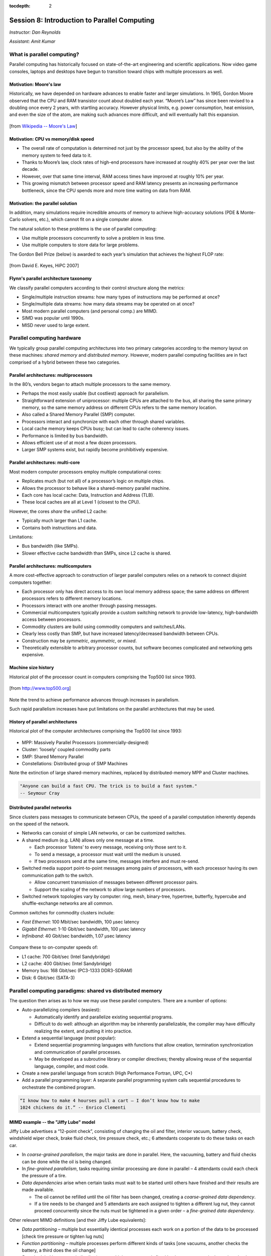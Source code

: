 :tocdepth: 2


.. _session8:

*****************************************************
Session 8: Introduction to Parallel Computing
*****************************************************

*Instructor: Dan Reynolds*

*Assistant: Amit Kumar*



What is parallel computing?
================================================

Parallel computing has historically focused on state-of-the-art
engineering and scientific applications. Now video game consoles,
laptops and desktops have begun to transition toward chips with
multiple processors as well. 


.. index:: Moore's law

Motivation: Moore's law
--------------------------------------------------

Historically, we have depended on hardware advances to enable faster
and larger simulations.  In 1965, Gordon Moore observed that the CPU
and RAM transistor count about doubled each year. “Moore’s Law” has
since been revised to a doubling once every 2 years, with startling
accuracy. However physical limits, e.g. power consumption, heat
emission, and even the size of the atom, are making such advances more
difficult, and will eventually halt this expansion.

.. figure:: figs/Moore_law.png
   :scale: 90 %
   :align: center

   [from `Wikipedia -- Moore's Law
   <http://en.wikipedia.org/wiki/Moore%27s_law>`_]


.. index:: CPU vs memory/disk speed

Motivation: CPU vs memory/disk speed
--------------------------------------------------

* The overall rate of computation is determined not just by the
  processor speed, but also by the ability of the memory system to
  feed data to it. 

* Thanks to Moore’s law, clock rates of high-end processors have
  increased at roughly 40% per year over the last decade. 

* However, over that same time interval, RAM access times have
  improved at roughly 10% per year. 

* This growing mismatch between processor speed and RAM latency
  presents an increasing performance bottleneck, since the CPU spends
  more and more time waiting on data from RAM. 



Motivation: the parallel solution
--------------------------------------------------

In addition, many simulations require incredible amounts of memory to
achieve high-accuracy solutions (PDE & Monte-Carlo solvers, etc.),
which cannot fit on a single computer alone.

The natural solution to these problems is the use of parallel
computing:

* Use multiple processors concurrently to solve a problem in less
  time.

* Use multiple computers to store data for large problems.

.. index:: Gordon Bell Prize

The Gordon Bell Prize (below) is awarded to each year’s simulation
that achieves the highest FLOP rate:

.. figure:: figs/algorithm_moore.png
   :scale: 50 %
   :align: center

   [from David E. Keyes, HiPC 2007]


.. index:: Flynn's parallel architecture taxonomy, SIMD, MIMD, SISD, MISD

Flynn's parallel architecture taxonomy
--------------------------------------------------

We classify parallel computers according to their control structure along the
metrics:

.. image:: figs/flynn.png
   :scale: 70 %
   :align: center

* Single/multiple instruction streams: how many types of instructions
  may be performed at once?

* Single/multiple data streams: how many data streams may be operated
  on at once?

* Most modern parallel computers (and personal comp.) are MIMD.

* SIMD was popular until 1990s.

* MISD never used to large extent.



Parallel computing hardware
================================================

We typically group parallel computing architectures into two primary
categories according to the memory layout on these machines: *shared
memory* and *distributed memory*.  However, modern parallel computing
facilities are in fact comprised of a hybrid between these two
categories. 


.. index:: multiprocessor, SMP

Parallel architectures: multiprocessors
--------------------------------------------------

In the 80’s, vendors began to attach multiple processors to the same
memory. 

.. image:: figs/smp.png
   :scale: 80 %
   :align: center

* Perhaps the most easily usable (but costliest) approach for
  parallelism. 

* Straightforward extension of uniprocessor: multiple CPUs are
  attached to the bus, all sharing the same primary memory, so the
  same memory address on different CPUs refers to the same memory
  location. 

* Also called a Shared Memory Parallel (SMP) computer.

* Processors interact and synchronize with each other through shared
  variables. 

* Local cache memory keeps CPUs busy; but can lead to cache coherency
  issues. 

* Performance is limited by bus bandwidth.

* Allows efficient use of at most a few dozen processors.

* Larger SMP systems exist, but rapidly become prohibitively
  expensive.


.. index:: multi-core

Parallel architectures: multi-core
--------------------------------------------------

Most modern computer processors employ multiple computational cores: 

.. image:: figs/multicore.png
   :scale: 80 %
   :align: center

* Replicates much (but not all) of a processor’s logic on multiple
  chips. 

* Allows the processor to behave like a shared-memory parallel
  machine. 

* Each core has local cache: Data, Instruction and Address (TLB).

* These local caches are all at Level 1 (closest to the CPU). 

However, the cores *share* the unified L2 cache: 

* Typically much larger than L1 cache.

* Contains both instructions and data.

Limitations:

* Bus bandwidth (like SMPs).

* Slower effective cache bandwidth than SMPs, since L2 cache is
  shared. 


.. index:: multicomputer, DMP

Parallel architectures: multicomputers
--------------------------------------------------

A more cost-effective approach to construction of larger parallel
computers relies on a network to connect disjoint computers together:

.. image:: figs/distributed.png
   :scale: 70%
   :align: center

* Each processor only has direct access to its own local memory
  address space; the same address on different processors refers to
  different memory locations. 

* Processors interact with one another through passing messages.

* Commercial multicomputers typically provide a custom switching
  network to provide low-latency, high-bandwidth access between
  processors.

* Commodity clusters are build using commodity computers and
  switches/LANs. 

* Clearly less costly than SMP, but have increased latency/decreased
  bandwidth between CPUs.

* Construction may be *symmetric*, *asymmetric*, or *mixed*.

* Theoretically extensible to arbitrary processor counts, but software
  becomes complicated and networking gets expensive. 


Machine size history
--------------------------------------------------

Historical plot of the processor count in computers comprising the
Top500 list since 1993. 

.. figure:: figs/parallelism_history.png
   :scale: 90 %
   :align: center

   [from `http://www.top500.org <http://www.top500.org>`_]


Note the trend to achieve performance advances through increases in parallelism.

Such rapid parallelism increases have put limitations on the parallel
architectures that may be used.


.. index:: parallel architecture history, MPP, Cluster, SMP, Constellation

History of parallel architectures
--------------------------------------------------

Historical plot of the computer architectures comprising the Top500
list since 1993: 

.. figure:: figs/architecture_history.png
   :scale: 90 %
   :align: center

   [from `http://www.top500.org <http://www.top500.org>`_]

* MPP: Massively Parallel Processors (commercially-designed)

* Cluster: ‘loosely’ coupled commodity parts

* SMP: Shared Memory Parallel

* Constellations: Distributed group of SMP Machines

Note the extinction of large shared-memory machines, replaced by
distributed-memory MPP and Cluster machines.

.. code-block:: text

   "Anyone can build a fast CPU. The trick is to build a fast system."
   -- Seymour Cray 




.. index:: distributed parallel networks

Distributed parallel networks
--------------------------------------------------

Since clusters pass messages to communicate between CPUs, the speed of
a parallel computation inherently depends on the speed of the network.

* Networks can consist of simple LAN networks, or can be customized
  switches. 

* A shared medium (e.g. LAN) allows only one message at a time.
 
  * Each processor ‘listens’ to every message, receiving only those
    sent to it. 
  
  * To send a message, a processor must wait until the medium is
    unused. 

  * If two processors send at the same time, messages interfere and
    must re-send.

* Switched media support point-to-point messages among pairs of
  processors, with each processor having its own communication path to
  the switch. 

  * Allow concurrent transmission of messages between different
    processor pairs.

  * Support the scaling of the network to allow large numbers of
    processors. 

* Switched network topologies vary by computer: ring, mesh,
  binary-tree, hypertree, butterfly, hypercube and shuffle-exchange
  networks are all common.

.. index:: fast ethernet, gigabit ethernet, infiniband

Common switches for commodity clusters include:

* *Fast Ethernet*: 100 Mbit/sec bandwidth, 100 μsec latency

* *Gigabit Ethernet*: 1-10 Gbit/sec bandwidth, 100 μsec latency

* *Infiniband*: 40 Gbit/sec bandwidth, 1.07 μsec latency


.. figure:: figs/network_pie.png
   :scale: 100 %
   :align: center

   [from `http://www.top500.org <http://www.top500.org>`_]


Compare these to on-computer speeds of:

* L1 cache: 700 Gbit/sec (Intel Sandybridge)

* L2 cache: 400 Gbit/sec (Intel Sandybridge)

* Memory bus: 168 Gbit/sec (PC3-1333 DDR3-SDRAM)

* Disk: 6 Gbit/sec (SATA-3)


   


.. index:: parallel computing paradigms

Parallel computing paradigms: shared vs distributed memory
=================================================================


The question then arises as to how we may use these parallel
computers.  There are a number of options:

* Auto-parallelizing compilers (easiest):

  * Automatically identify and parallelize existing sequential
    programs. 

  * Difficult to do well: although an algorithm may be inherently
    parallelizable, the compiler may have difficulty realizing the
    extent, and putting it into practice.

* Extend a sequential language (most popular):

  * Extend sequential programming languages with functions that allow
    creation, termination synchronization and communication of
    parallel processes.

  * May be developed as a subroutine library or compiler directives;
    thereby allowing reuse of the sequential language, compiler, and
    most code. 

* Create a new parallel language from scratch (High Performance
  Fortran, UPC, C*)

* Add a parallel programming layer: A separate parallel programming
  system calls sequential procedures to orchestrate the combined
  program. 


.. code-block:: text

   “I know how to make 4 hourses pull a cart – I don’t know how to make
   1024 chickens do it.” -- Enrico Clementi


.. index:: Jiffy Lube example

MIMD example -- the "Jiffy Lube" model
--------------------------------------------------

Jiffy Lube advertises a “12-point check”, consisting of changing the
oil and filter, interior vacuum, battery check, windshield wiper
check, brake fluid check, tire pressure check, etc.; 6 attendants
cooperate to do these tasks on each car.

* In *coarse-grained parallelism*, the major tasks are done in
  parallel. Here, the vacuuming, battery and fluid checks can be done
  while the oil is being changed.

* In *fine-grained parallelism*, tasks requiring similar processing
  are done in parallel – 4 attendants could each check the pressure of
  a tire. 

* *Data dependencies* arise when certain tasks must wait to be started
  until others have finished and their results are made available.

  * The oil cannot be refilled until the oil filter has been changed,
    creating a *coarse-grained data dependency*.

  * If a tire needs to be changed and 5 attendants are each assigned
    to tighten a different lug nut, they cannot proceed concurrently
    since the nuts must be tightened in a given order – a *fine-grained
    data dependency*. 


Other relevant MIMD definitions [and their Jiffy Lube equivalents]:

* *Data partitioning* – multiple but essentially identical processes
  each work on a portion of the data to be processed [check tire
  pressure or tighten lug nuts] 

* *Function partitioning* – multiple processes perform different kinds
  of tasks [one vacuums, another checks the battery, a third does the
  oil change] 

* *Prescheduled loops* – work distribution to multiple processors is
  fixed by the programmer in the code or by the compiler at compile
  time [Pete always checks the battery, Flo always does the oil
  change] 

* *Statically scheduled loops* – work distribution is fixed at run
  time. For example, it can depend on the number of processors [the
  first one to work in the morning gets to do wipers all day] 

* *Dynamically scheduled loops* – work distribution determined during
  execution, when a processor becomes available it takes the next item
  that needs work [once Frank finishes vacuuming, he does the next
  item on the checklist] 


General parallel computing definitions
--------------------------------------------------

.. index:: parallel decomposition

* *Partitioning/Decomposition*: the means by which an overall
  computation is divided into smaller parts, some or all of which may
  be executed in parallel. 

.. index:: parallel tasks

* *Tasks*: programmer-defined computational subunits determined
  through the decomposition.

.. index:: parallel concurrency

* *Concurrency*: the degree to which multiple tasks can be executed in
  parallel at any given time (more is better).

.. index:: parallel granularity

* *Granularity*: the size of tasks into which a problem is decomposed 

  * A decomposition into a large number of small tasks is called
    *fine-grained*. 

  * A decomposition into a small number of large tasks is called
    *coarse-grained*. 

.. index:: parallel task interaction

* *Task-interaction*: the tasks that a problem is decomposed into
  often share input, output, or intermediate data that must be
  communicated.

.. index:: parallel processes

* *Processes*: individual threads of execution. A single processor may
  execute multiple processes, each of which can operate on multiple
  tasks. 


The primary question in parallel algorithms -- decomposition
----------------------------------------------------------------

Any decomposition strategy must determine a set of primitive tasks.

*Goals*:

* Identify as many primitive tasks as possible (increases potential
  parallelism): prefer at least an order of magnitude more tasks than
  processors. 

* Minimize redundant computations and data storage (efficiency,
  scalability). 

* Want primitive tasks to be roughly equal work (load balancing).

* Want the number of tasks to increase as the problem gets larger
  (scalability). 

*Data decompositions* are approaches that first divide the data into
pieces and then determine how to associate computations with each
piece of data. 

*Functional decompositions* are approaches that first divide the
computation into functional parts and then determine how to associate
data items with the individual computations.



Overhead and load balancing
--------------------------------------------------

After decomposition, we must map tasks onto processes with the goal
that all tasks finish in the shortest time.

.. index:: overhead

We strive to minimize *overheads* for executing the tasks, including:

* The time spent communicating between processors,

* The time some processors spend sitting idle,

* The time spent in the spawning of new threads.

Idle processes occur due to:

* An uneven load distribution,

* Unresolved dependencies from an earlier parallel task set,

* A heterogeneous machine, where processors operate at different
  speeds.

.. index:: load balancing

*Load balancing* is the attempt to map processes with the dual
objectives: 

* Reduce the amount of inter-processor communication.

* Reduce the amount of time some processors are idle while others are
  working. 

This can be a non-trivial task, since these two objectives usually 
conflict with each other. 



Data decompositions
------------------------------------

.. index:: parallel decomposition; domain decomposition

Domain decomposition
^^^^^^^^^^^^^^^^^^^^^^^^^^^^^^^^^^^^^^^^^^^^^^^^^^^^^^

* Tasks are statically or semi-statically mapped onto processes based on
  spatial location; each task performs similar operations on different
  data (subdomains).

* Work is interspersed with communication to synchronize the tasks or
  share data.

* The degree of parallelism increases with problem size, enabling
  effective use of more processes on larger problems.


Typical domain decomposition approaches:

.. figure:: figs/decomp_1D.png
   :scale: 80 %
   :align: center

   1D -- decompose processes along a single physical dimension.


.. figure:: figs/decomp_2D.png
   :scale: 100 %
   :align: center

   2D -- decompose processes along two physical dimensions; this
   typically requires a logically-rectangular physical domain.


.. figure:: figs/decomp_3D.png
   :scale: 70 %
   :align: center

   3D -- decompose processes along three physical dimensions;
   typically requires a logically-cuboid physical domain.



Domain decomposition example: PDE approximation of an aircraft
""""""""""""""""""""""""""""""""""""""""""""""""""""""""""""""""""


Suppose we want to simulate 3D elasticity for vibrations/deformations
in an aircraft.

* A relevant domain decomposition of the problem could be:

  * Process 0 solves the model over the fuselage,

  * Process 1 solves the model over the left wing,

  * Process 2 solves the model over the right wing,

  * Process 3 solves the model over the tail.

* The processes must communicate to send relevant data about how the
  fuselage interacts with the wings and tail. 

* Not all processes need to communicate – only those who own adjacent
  parts of the plane.

* If the wing deformations are greater than the tail, computations on
  processes 1 and 2 could take longer than process 3.


.. index:: parallel decomposition; work pool

Work pool model
^^^^^^^^^^^^^^^^^^^^^^^^^^^^^^^^^^^^^^^^^^^^^^^^^^^^^^

.. image:: figs/work_pool.png
   :scale: 70%
   :align: center

* Tasks are dynamically mapped onto processes, where any task may
  potentially be performed by any process. 

* Useful for load balancing if individual tasks may take dramatically
  different amounts of time. 

* Typical when the data is small compared to the computation
  associated with tasks, and/or there are *many* more tasks than
  processes. 


Work pool example: particle dynamics
""""""""""""""""""""""""""""""""""""""""""""""""""""""""""""""""""

Suppose we wish to simulate the dynamics (position and velocity) of a
large number of collisionless particles in an external force field,
and where particles with a greater speed require increased processing.

* This model first divides the overall set into a large number of
  subsets [e.g. each particle, or small packets of particles].

* Each process begins work on evolving a different subset of
  particles. 

* When each task finishes with their set, they begin work on another
  set, until all of the sets of particles have been processed. 

* The granularity of tasks can be adjusted to trade-off between load
  imbalance and the overhead of accessing the queue of remaining
  particles. 

* The pool may be stored in a physically-shared list, or some
  physically-distributed data structure requiring communication to
  determine the remaining work to be done. 



Functional decompositions
------------------------------------

.. index:: parallel decomposition; manager-worker

Manager-worker
^^^^^^^^^^^^^^^^^^^^^^^^^^^^^^^^^^^^^^^^^^^^^^^^^^^^^^

This approach goes by many names: *master-slave*, *professor-student*,
*Wonka-Loompa*. 

.. image:: figs/manager_worker.png
   :scale: 70%
   :align: center

* One or more manager processes generate tasks and assign them to
  worker processes.

* Tasks may be allocated *a priori* if the manager can estimate the
  task size. 

* Alternatively, workers can be assigned small pieces when they are
  ready for more work.

* Care must be taken to ensure that the manager does not become a
  bottleneck. 

* Should choose granularity of tasks so that the cost of doing work
  dominates the cost of assigning/transferring work.


Manager-worker example: simulated annealing
""""""""""""""""""""""""""""""""""""""""""""""""""""""""""""""""""

*Simulated annealing* is a stochastic optimization algorithm for
functions with multiple local minima.

* At each iteration, a current solution is randomly changed to create
  an alternate solution in the neighborhood of the current solution. 

* The new iterate replaces the current solution if its function value
  is lower. 

* If the value is higher it can also replace the objective function
  with probability :math:`e^{-\Delta/T}`, where :math:`\Delta` is the
  difference in function values and :math:`T` is the ‘temperature’.

A manager process can set up a work queue with many initial iterates. 

* The manager assigns workers to each investigate different
  neighborhoods. 

* The manager keeps track of the *n* best solutions, adding new,
  refined neighborhoods to the queue to improve these ‘optimal’
  solutions.

* The manager decides when work stops by either setting a pre-defined
  iteration limit, or by noticing stagnation of the optimal solution
  set. 


.. index:: parallel decomposition; pipeline

Pipeline model
^^^^^^^^^^^^^^^^^^^^^^^^^^^^^^^^^^^^^^^^^^^^^^^^^^^^^^

.. image:: figs/pipeline.png
   :scale: 70%
   :align: center

* A stream of data is passed through a succession of processes, each
  of which performs some task on the data.

* The pipeline typically involves a static mapping of tasks onto
  processes. 

* Forms a chain of producers and consumers, with each process
  consuming the output of preceding processes, and producing data for
  subsequent processes. 

* Load balancing is a function of task granularity:
 
  * The larger the granularity the longer it takes to fill the
    pipeline.

  * Too fine a granularity can increase overheads in the transmission
    of data. 


Pipeline example: repeated LU solves
""""""""""""""""""""""""""""""""""""""""""""""""""""""""""""""""""

Suppose we have the matrix decomposition :math:`A=LU`, where :math:`L`
and :math:`U` are lower and upper triangular matrices, respectively,
and we wish to solve :math:`Ax=b` for many different right-hand side
vectors :math:`b`.  

* Solution of :math:`Ax=b` may be performed through the two solves
  :math:`Ly=b` and then :math:`Ux=y`. 

* :math:`Ly=b` involves forward substitution:

  * :math:`y_1` is computed.

  * :math:`y_j, j=2,\ldots,n` are computed by updating :math:`b` with
    the preceding :math:`y`.  

* Then, :math:`Ux=y` involves backward substitution:

  * :math:`x_n` is computed

  * :math:`x_j, j=1,\ldots,n-1` are computed by updating :math:`y`
    with the previously-computed :math:`x` values.

* By distributing matrix rows onto processors, :math:`Ly=b` is a
  pipeline from top to bottom, and :math:`Ux=y` is a pipeline in the
  reverse direction. 

* Once one :math:`b` is finished we start the next.

.. image:: figs/LU_parallel.png
   :scale: 100%
   :align: center



.. _parallel_computing_metrics:

Parallel computing metrics
------------------------------------

.. index:: parallel scalability

*Scalability* is the ability of a parallel algorithm to effectively
utilize a parallel machine.

.. index:: strong scaling

*Strong scaling*:  the goal is speed up algorithms that are possible
on one computer, but slow. 

* *Fix overall problem size* and increase the number of processors, *p*.

* Hope that the execution time decreases in inverse proportion *p*.

.. figure:: figs/strong_scaling.png
   :scale: 80%
   :align: center

   [from David E. Keyes, HiPC 2007]


.. index:: weak scaling

*Weak scaling*: the goal is to enable problems that cannot fit on one
computer due to large size (resolution-limited). 

* *Fix problem size per processor*, and increase *p*.

* Hope that the execution time remains constant, as both problem size
  and process count are increased proportionately.

.. figure:: figs/weak_scaling.png
   :scale: 80%
   :align: center

   [from David E. Keyes, HiPC 2007]


.. index:: parallel speedup, parallel efficiency

For strong-scaling tests, we also compute the following performance
measures: 

.. math::

   \mbox{Parallel speedup} = (\mbox{sequential execution time}) / (\mbox{parallel execution time})


.. math::

   \mbox{Parallel efficiency} = (\mbox{Parallel speedup}) / (\mbox{processors used})


.. index:: Amdahl's law

We typically compare these metrics against the theoretically
"best-case scenario", as determined through *Amdahl's Law* (1967):

* Let :math:`f` be the fraction of work that is not parallelizable;
  and :math:`(1-f)` be the fraction of work that is perfectly
  parallelizable.

* Assume it takes time :math:`t` to complete the task on one
  processor.

* The theoretical time for :math:`p` processors to accomplish the same
  task should be :math:`t (f + (1-f) / p)`.

.. image:: figs/amdahl_speedups.png
   :scale: 70%
   :align: center


.. index:: 
   single: parallel computing resources
   single: resources; parallel computing

General parallel computing resources:

* Class: `Math 6370, Introduction to Parallel Scientific Computing
  <http://dreynolds.math.smu.edu/Courses/Math6370_Spring13/>`_ 

* Book: `Designing and Building Parallel Programs, by Ian Foster
  <http://www.mcs.anl.gov/~itf/dbpp/>`_ 

* Online tutorial: `Introduction to Parallel Computing
  <https://computing.llnl.gov/tutorials/parallel_comp/>`_ 






Parallel computing libraries: MPI and OpenMP
=================================================================

.. index:: 
   pair: OpenMP; resources

OpenMP is the primary approach for enabling shared-memory parallel
computing.  It is implemented as an extension to compilers, and is
enabled by adding so-called *directives* or *pragmas* to your source
code, with suggestions on how to launch and share work among threads.

  OpenMP resources:

  * `OpenMP public site <http://openmp.org/wp/>`_

  * `OpenMP specifications reference manual
    <http://www.openmp.org/mp-documents/spec30.pdf>`_ 

  * `In-Depth Interactive OpenMP Tutorial
    <https://computing.llnl.gov/tutorials/openMP/>`_ 


.. index:: 
   pair: MPI; resources

MPI is the primary approach for enabling distributed-memory parallel
computing.  It is implemented as a library of functions and data
types, that may be called within your source code to send messages
among processes for coordination and data transfer.

  MPI resources:

  * `MPI public site <http://www.mpi-forum.org/>`_

  * `MPI specifications reference manual
    <http://www.mpi-forum.org/docs/mpi-3.0/mpi30-report.pdf>`_ 

  * `In-Depth Interactive MPI Tutorial
    <https://computing.llnl.gov/tutorials/mpi/>`_ 

  * `Advanced MPI Tutorial
    <https://computing.llnl.gov/tutorials/mpi_advanced/DavidCronkSlides.pdf>`_




Free parallel solver software
=================================================================


Since it is a library, MPI has enabled the development of many
powerful scientific computing solver libraries that build on top of
MPI to enable efficient, scalable and robust packages for parallel
scientific computing.

Dense linear solvers and eigenvalue solvers:

.. index:: ScaLAPACK

* `ScaLAPACK <http://netlib.org/scalapack>`_ -- dense and banded linear
  solvers and eigenvalue analysis [Fortran77] 

.. index:: PLAPACK

* `PLAPACK <http://www.cs.utexas.edu/~plapack>`_ -- dense matrix
  operations [C] 

Sparse/iterative linear/nonlinear solvers and eigenvalue solvers:

.. index:: SuperLU

* `SuperLU <http://crd.lbl.gov/~xiaoye/SuperLU>`_ -- direct solvers for
  sparse linear systems [C++, C, Fortran]

.. index:: HYPRE

* `HYPRE <http://www.llnl.gov/CASC/linear_solvers>`_ -- iterative
  solvers for sparse linear systems [C++, C, Fortran]

.. index:: PARPACK

* `PARPACK <http://www.caam.rice.edu/software/ARPACK>`_ -- large-scale
  eigenvalue problems [Fortran77] 

Other:

.. index:: SUNDIALS

* `SUNDIALS <http://www.llnl.gov/casc/sundials>`_ -- nonlinear, ODE,
  DAE solvers w/ sensitivities [C++, C, Fortran, Matlab] 

.. index:: FFTW

* `FFTW <http://www.fftw.org>`_ -- multi-dimensional parallel discrete
  Fourier transform [C++, C, Fortran] 

.. index:: ParMETIS

* `ParMETIS <http://www.cs.umn.edu/~metis>`_ -- graph partitioning
  meshing, sparse-matrix orderings [C]

.. index:: PHDF5

* `PHDF5 <http://www.hdfgroup.org>`_ -- parallel data input/output
  library [C++, C, Fortran] 

.. index:: mpiP

* `mpiP <http://mpip.sourceforge.net>`_ -- MPI profiling library [C++,
  C, Fortran] 

.. index:: LAMMPS

* `LAMMPS <http://lammps.sandia.gov>`_ -- large-scale molecular
  dynamics simulator [C++, C, Fortran, Python] 

Larger parallel packages (that include or can call many of the above
software):

.. index:: PETSc

* `PETSc <http://www.mcs.anl.gov/petsc>`_ -- data structures &
  nonlinear/linear PDE solvers [C++, C, Fortran, Python] 

.. index:: Trilinos

* `Trilinos <http://trilinos.sandia.gov>`_ -- enabling technologies
  for complex multi-physics problems [C++, Fortran, Python] 
